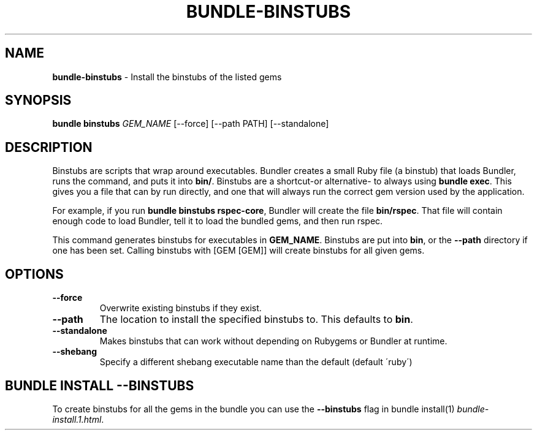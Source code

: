 .\" generated with Ronn/v0.7.3
.\" http://github.com/rtomayko/ronn/tree/0.7.3
.
.TH "BUNDLE\-BINSTUBS" "1" "July 2019" "" ""
.
.SH "NAME"
\fBbundle\-binstubs\fR \- Install the binstubs of the listed gems
.
.SH "SYNOPSIS"
\fBbundle binstubs\fR \fIGEM_NAME\fR [\-\-force] [\-\-path PATH] [\-\-standalone]
.
.SH "DESCRIPTION"
Binstubs are scripts that wrap around executables\. Bundler creates a small Ruby file (a binstub) that loads Bundler, runs the command, and puts it into \fBbin/\fR\. Binstubs are a shortcut\-or alternative\- to always using \fBbundle exec\fR\. This gives you a file that can by run directly, and one that will always run the correct gem version used by the application\.
.
.P
For example, if you run \fBbundle binstubs rspec\-core\fR, Bundler will create the file \fBbin/rspec\fR\. That file will contain enough code to load Bundler, tell it to load the bundled gems, and then run rspec\.
.
.P
This command generates binstubs for executables in \fBGEM_NAME\fR\. Binstubs are put into \fBbin\fR, or the \fB\-\-path\fR directory if one has been set\. Calling binstubs with [GEM [GEM]] will create binstubs for all given gems\.
.
.SH "OPTIONS"
.
.TP
\fB\-\-force\fR
Overwrite existing binstubs if they exist\.
.
.TP
\fB\-\-path\fR
The location to install the specified binstubs to\. This defaults to \fBbin\fR\.
.
.TP
\fB\-\-standalone\fR
Makes binstubs that can work without depending on Rubygems or Bundler at runtime\.
.
.TP
\fB\-\-shebang\fR
Specify a different shebang executable name than the default (default \'ruby\')
.
.SH "BUNDLE INSTALL \-\-BINSTUBS"
To create binstubs for all the gems in the bundle you can use the \fB\-\-binstubs\fR flag in bundle install(1) \fIbundle\-install\.1\.html\fR\.
